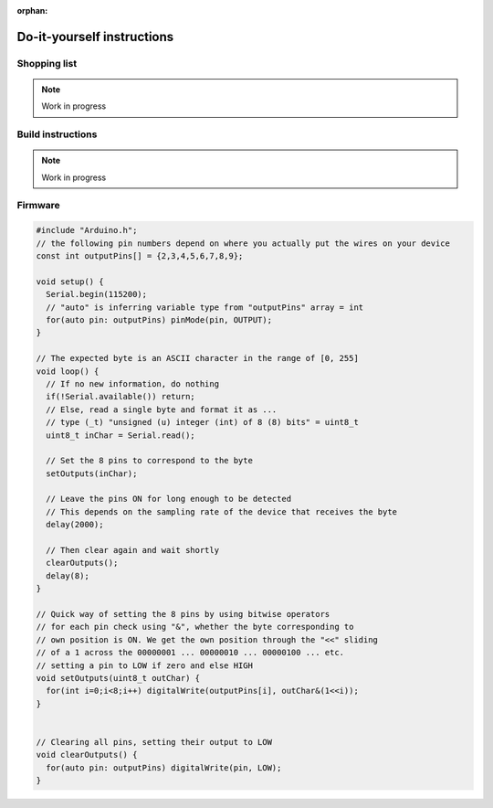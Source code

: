 :orphan:

.. _diy-instructions:

Do-it-yourself instructions
===========================

Shopping list
-------------

.. note:: Work in progress

Build instructions
------------------

.. note:: Work in progress

Firmware
--------

.. code-block:: C

   #include "Arduino.h";
   // the following pin numbers depend on where you actually put the wires on your device
   const int outputPins[] = {2,3,4,5,6,7,8,9};

   void setup() {
     Serial.begin(115200);
     // "auto" is inferring variable type from "outputPins" array = int
     for(auto pin: outputPins) pinMode(pin, OUTPUT);
   }

   // The expected byte is an ASCII character in the range of [0, 255]
   void loop() {
     // If no new information, do nothing
     if(!Serial.available()) return;
     // Else, read a single byte and format it as ...
     // type (_t) "unsigned (u) integer (int) of 8 (8) bits" = uint8_t
     uint8_t inChar = Serial.read();

     // Set the 8 pins to correspond to the byte
     setOutputs(inChar);

     // Leave the pins ON for long enough to be detected
     // This depends on the sampling rate of the device that receives the byte
     delay(2000);

     // Then clear again and wait shortly
     clearOutputs();
     delay(8);
   }

   // Quick way of setting the 8 pins by using bitwise operators
   // for each pin check using "&", whether the byte corresponding to
   // own position is ON. We get the own position through the "<<" sliding
   // of a 1 across the 00000001 ... 00000010 ... 00000100 ... etc.
   // setting a pin to LOW if zero and else HIGH
   void setOutputs(uint8_t outChar) {
     for(int i=0;i<8;i++) digitalWrite(outputPins[i], outChar&(1<<i));
   }


   // Clearing all pins, setting their output to LOW
   void clearOutputs() {
     for(auto pin: outputPins) digitalWrite(pin, LOW);
   }
